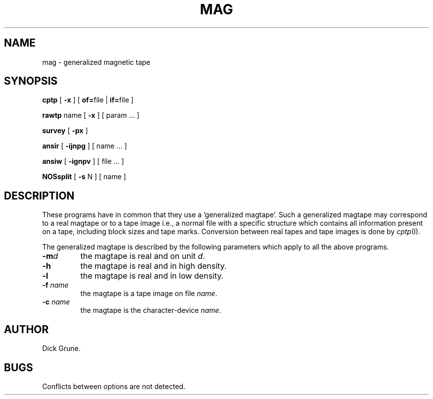 .TH MAG I
.SH NAME
mag \- generalized magnetic tape
.SH SYNOPSIS
.PP
.B cptp
[
.B -x
] [
.BR of= file
|
.BR if= file
]
.PP
.B rawtp
name [
.B \-x
] [ param ... ]
.PP
.B survey
[
.B \-px
]
.PP
.B ansir
[
.B \-ijnpg
] [ name ... ]
.PP
.B ansiw
[
.B \-ignpv
] [ file ... ]
.PP
.B NOSsplit
[
.B \-s
N ] [ name ]
.SH DESCRIPTION
These programs have in common that they use a 'generalized magtape'.
Such a generalized magtape may correspond to a real magtape or to a tape image
i.e., a normal
file with a specific structure which contains all information present on
a tape, including block sizes and tape marks. Conversion between real tapes
and tape images is done by
.IR cptp (I).
.PP
The generalized magtape is described by the following parameters which
apply to all the above programs.
.TP
.BI \-m d
the magtape is real and on unit
.IR d . 
.TP
.B \-h
the magtape is real and in high density.
.TP
.B \-l
the magtape is real and in low density.
.TP
.BI \-f " name"
the magtape is a tape image on file
.IR name .
.TP
.BI \-c " name"
the magtape is the character-device
.IR name .
.SH AUTHOR
Dick Grune.
.SH BUGS
Conflicts between options are not detected.
